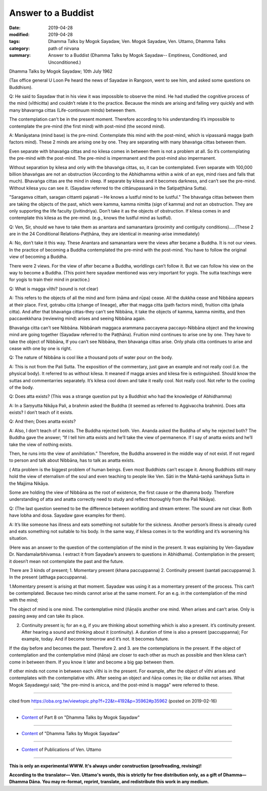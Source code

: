 ==========================================
Answer to a Buddist
==========================================

:date: 2019-04-28
:modified: 2019-04-28
:tags: Dhamma Talks by Mogok Sayadaw, Ven. Mogok Sayadaw, Ven. Uttamo, Dhamma Talks
:category: path of nirvana
:summary: Answer to a Buddist (Dhamma Talks by Mogok Sayadaw-- Emptiness, Conditioned, and Unconditioned.)

Dhamma Talks by Mogok Sayadaw; 10th July 1962

(Tax office general U Loon Pe heard the news of Sayadaw in Rangoon, went to see him, and asked some questions on Buddhism).

Q: He said to Sayadaw that in his view it was impossible to observe the mind. He had studied the cognitive process of the mind (vīthicitta) and couldn’t relate it to the practice. Because the minds are arising and falling very quickly and with many bhavarnga cittas (Life-continuum minds) between them. 

The contemplation can’t be in the present moment. Therefore according to his understanding it’s impossible to contemplate the pre-mind (the first mind) with post-mind (the second mind). 

A: Manāyatana (mind base) is the pre-mind. Contemplate this mind with the post-mind, which is vipassanā magga (path factors mind). These 2 minds are arising one by one. They are separating with many bhavaṅga cittas between them. 

Even separate with bhavaṅga cittas and no kilesa comes in between them is not a problem at all. So it’s contemplating the pre-mind with the post-mind. The pre-mind is impermanent and the post-mind also impermanent.

Without separation by kilesa and only with the bhavaṅga cittas, so, it can be contemplated. Even separate with 100,000 billion bhavaṅgas are not an obstruction (According to the Abhidhamma within a wink of an eye, mind rises and falls that much). Bhavaṅga cittas are the mind in sleep. If separate by kilesa and it becomes darkness, and can’t see the pre-mind. Without kilesa you can see it. (Sayadaw referred to the cittānupassanā in the Satipaṭṭhāna Sutta). 

"Saraganva cittaṁ, saragan cittamti pajanati – He knows a lustful mind to be lustful." The bhavaṅga cittas between them are taking the objects of the past, which were kamma, kamma nimitta (sign of kamma) and not an obstruction. They are only supporting the life faculty (jivitindriya). Don’t take it as the objects of obstruction. If kilesa comes in and contemplate this kilesa as the pre-mind. (e.g., knows the lustful mind as lustful).

Q: Ven, Sir, should we have to take them as anantara and samanantara (proximity and contiguity conditions)…..(These 2 are in the 24 Conditional Relations-Paṭṭhāna, they are identical in meaning-arise immediately)

A: No, don’t take it this way. These Anantara and samanantara were the views after became a Buddha. It is not our views. In the practice of becoming a Buddha contemplated the pre-mind with the post-mind. You have to follow the original view of becoming a Buddha. 

There were 2 views. For the view of after became a Buddha, worldlings can’t follow it. But we can follow his view on the way to become a Buddha. (This point here sayadaw mentioned was very important for yogis. The sutta teachings were for yogis to train their mind in practice.)

Q: What is magga vīthi? (sound is not clear)

A: This refers to the objects of all the mind and form (nāma and rūpa) cease. All the dukkha cease and Nibbāna appears at their place. First, gotrabu citta (change of lineage), after that magga citta (path factors mind), fruition citta (phala citta). And after that bhavaṅga cittas-they can’t see Nibbāna, it take the objects of kamma, kamma nimitta, and then paccavekkhana (reviewing mind) arises and seeing Nibbāna again. 

Bhavaṅga citta can’t see Nibbāna. Nibbānaṁ maggaca arammana paccayena paccayo-Nibbāna object and the knowing mind are going together (Sayadaw referred to the Paṭṭhāna). Fruition mind continues to arise one by one. They have to take the object of Nibbāna, If you can’t see Nibbāna, then bhavaṅga cittas arise. Only phala citta continues to arise and cease with one by one is right.

Q: The nature of Nibbāna is cool like a thousand pots of water pour on the body.

A: This is not from the Pali Sutta. The exposition of the commentary, just gave an example and not really cool (i.e. the physical body). It referred to as without kilesa. It meaned if magga arsies and kilesa fire is extinguished. Should know the suttas and commentarries separately. It’s kilesa cool down and take it really cool. Not really cool. Not refer to the cooling of the body. 

Q: Does atta exists? (This was a strange question put by a Buddhist who had the knowledge of Abhidhamma)

A: In a Saṃyutta Nikāya Pali, a brahmin asked the Buddha (it seemed as referred to Aggivaccha brahmin). Does atta exists? I don’t teach of it exists.

Q: And then; Does anatta exists?

A: Also, I don’t teach of it exists. The Buddha rejected both. Ven. Ananda asked the Buddha of why he rejected both? The Buddha gave the answer; “If I tell him atta exists and he’ll take the view of permanence. If I say of anatta exists and he’ll take the view of nothing exists. 

Then, he runs into the view of annihilation.” Therefore, the Buddha answered in the middle way of not exist. If not regard to person and talk about Nibbāna, has to talk as anatta exists.

( Atta problem is the biggest problem of human beings. Even most Buddhists can’t escape it. Among Buddhists still many hold the view of eternalism of the soul and even teaching to people like Ven. Sāti in the Mahā-taṇhā sankhaya Sutta in the Majjima Nikāya. 

Some are holding the view of Nibbāna as the root of existence, the first cause or the dhamma body. Therefore understanding of atta and anatta correctly need to study and reflect thoroughly from the Pali Nikāya).

Q: (The last question seemed to be the difference between worldling and stream enterer. The sound are not clear. Both have lobha and dosa. Sayadaw gave examples for them).

A: It’s like someone has illness and eats something not suitable for the sickness. Another person’s illness is already cured and eats something not suitable to his body. In the same way, if kilesa comes in to the worldling and it’s worsening his situation.

(Here was an answer to the question of the contemplation of the mind in the present. It was explaining by Ven-Sayadaw Dr. Nandamalarbhivamsa. I extract it from Sayadaw’s answers to questions in Abhidhama). Contemplation in the present; it doesn’t mean not contemplate the past and the future. 

There are 3 kinds of present; 1. Momentary present (khana paccuppanna) 2. Continuity present (santati paccuppanna) 3. In the present (atthaga paccuppanna).

1.Momentary present is arising at that moment. Sayadaw was using it as a momentary present of the process. This can‘t be contemplated. Because two minds cannot arise at the same moment. For an e.g. in the contemplation of the mind with the mind; 

The object of mind is one mind. The contemplative mind (ñāṇa)is another one mind. When arises and can’t arise. Only is passing away and can take its place.

2. Continuity present is; for an e.g, if you are thinking about something which is also a present. it’s continuity present. After hearing a sound and thinking about it (continuity). A duration of time is also a present (paccuppanna); For example, today. And if become tomorrow and it’s not. It becomes future. 

If the day before and becomes the past. Therefore 2. and 3. are the contemplations in the present. If the object of contemplation and the contemplative mind (ñāṇa) are closer to each other as much as possible and then kilesa can’t come in between them. If you know it later and become a big gap between them. 

If other minds not come in between each vīthi is in the present. For example, after the object of vīthi arises and contemplates with the contemplative vithi. After seeing an object and ñāṇa comes in; like or dislike not arises. What Mogok Sayadawgyi said; "the pre-mind is anicca, and the post-mind is magga" were referred to these.

------

cited from https://oba.org.tw/viewtopic.php?f=22&t=4192&p=35962#p35962 (posted on 2019-02-16)

------

- `Content <{filename}pt08-content-of-part08%zh.rst>`__ of Part 8 on "Dhamma Talks by Mogok Sayadaw"

------

- `Content <{filename}content-of-dhamma-talks-by-mogok-sayadaw%zh.rst>`__ of "Dhamma Talks by Mogok Sayadaw"

------

- `Content <{filename}../publication-of-ven-uttamo%zh.rst>`__ of Publications of Ven. Uttamo

------

**This is only an experimental WWW. It's always under construction (proofreading, revising)!**

**According to the translator— Ven. Uttamo's words, this is strictly for free distribution only, as a gift of Dhamma—Dhamma Dāna. You may re-format, reprint, translate, and redistribute this work in any medium.**

..
  2019-04-26  create rst; post on 04-28